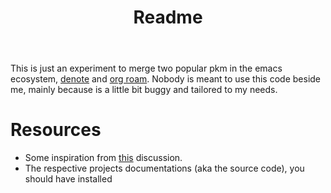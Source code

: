 #+title: Readme

This is just an experiment to merge two popular pkm in the emacs ecosystem, [[https://protesilaos.com/emacs/denote][denote]] and [[https://www.orgroam.com][org roam]].
Nobody is meant to use this code beside me, mainly because is a little bit buggy and tailored to my needs.

* Resources
+ Some inspiration from [[https://org-roam.discourse.group/t/denotes-file-naming-scheme-and-org-roam/2769/25][this]] discussion.
+ The respective projects documentations (aka the source code), you should have installed
